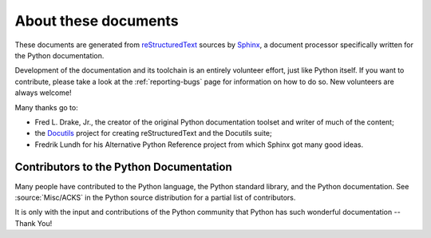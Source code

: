 =====================
About these documents
=====================


These documents are generated from `reStructuredText`_ sources by `Sphinx`_, a
document processor specifically written for the Python documentation.

.. _reStructuredText: https://docutils.sourceforge.io/rst.html
.. _Sphinx: http://sphinx-doc.org/

.. In the online version of these documents, you can submit comments and suggest
   changes directly on the documentation pages.

Development of the documentation and its toolchain is an entirely volunteer
effort, just like Python itself.  If you want to contribute, please take a
look at the :ref:`reporting-bugs` page for information on how to do so.  New
volunteers are always welcome!

Many thanks go to:

* Fred L. Drake, Jr., the creator of the original Python documentation toolset
  and writer of much of the content;
* the `Docutils <https://docutils.sourceforge.io/>`_ project for creating
  reStructuredText and the Docutils suite;
* Fredrik Lundh for his Alternative Python Reference project from which Sphinx
  got many good ideas.


Contributors to the Python Documentation
----------------------------------------

Many people have contributed to the Python language, the Python standard
library, and the Python documentation.  See :source:`Misc/ACKS` in the Python
source distribution for a partial list of contributors.

It is only with the input and contributions of the Python community
that Python has such wonderful documentation -- Thank You!

